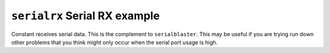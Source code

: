 ==============================
``serialrx`` Serial RX example
==============================

Constant receives serial data. This is the complement to ``serialblaster``. This
may be useful if you are trying run down other problems that you think might
only occur when the serial port usage is high.
